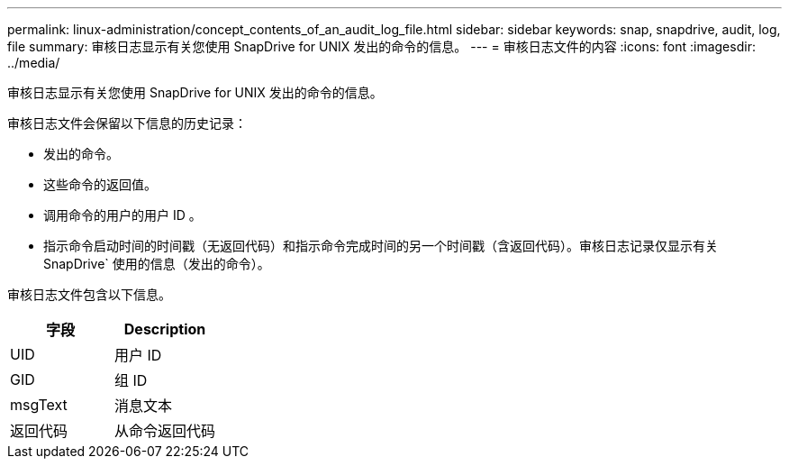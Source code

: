---
permalink: linux-administration/concept_contents_of_an_audit_log_file.html 
sidebar: sidebar 
keywords: snap, snapdrive, audit, log, file 
summary: 审核日志显示有关您使用 SnapDrive for UNIX 发出的命令的信息。 
---
= 审核日志文件的内容
:icons: font
:imagesdir: ../media/


[role="lead"]
审核日志显示有关您使用 SnapDrive for UNIX 发出的命令的信息。

审核日志文件会保留以下信息的历史记录：

* 发出的命令。
* 这些命令的返回值。
* 调用命令的用户的用户 ID 。
* 指示命令启动时间的时间戳（无返回代码）和指示命令完成时间的另一个时间戳（含返回代码）。审核日志记录仅显示有关 SnapDrive` 使用的信息（发出的命令）。


审核日志文件包含以下信息。

|===
| 字段 | Description 


 a| 
UID
 a| 
用户 ID



 a| 
GID
 a| 
组 ID



 a| 
msgText
 a| 
消息文本



 a| 
返回代码
 a| 
从命令返回代码

|===